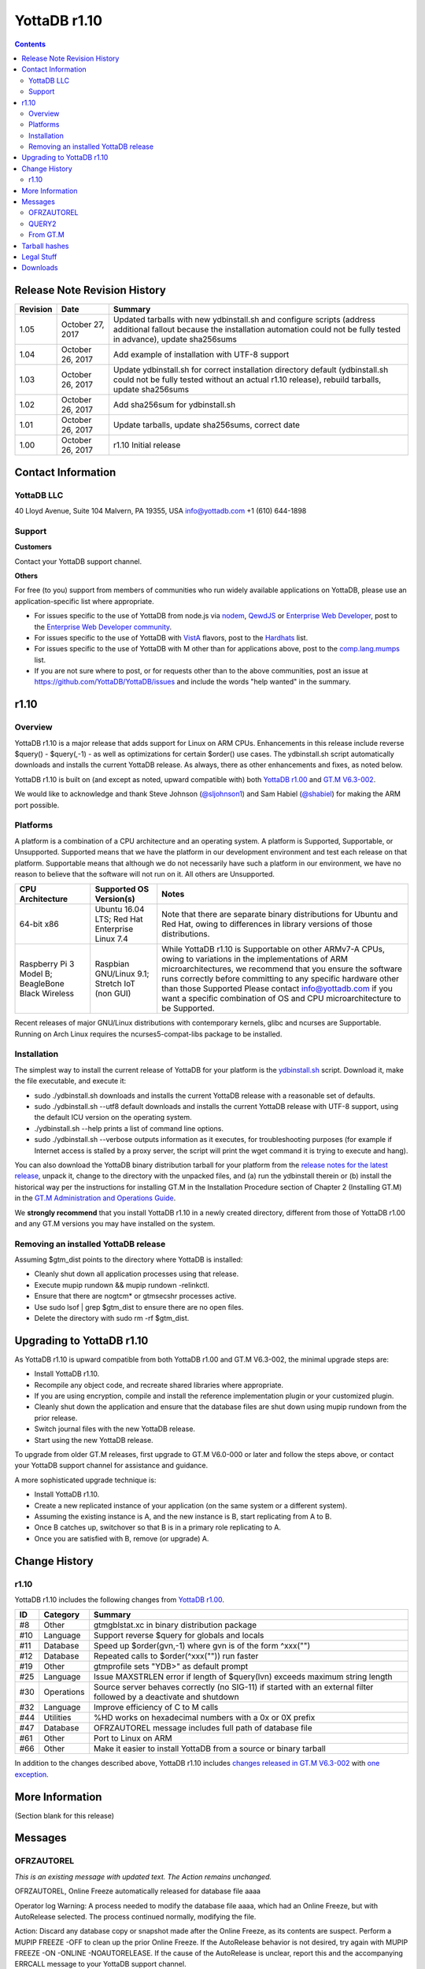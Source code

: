 .. ###############################################################
.. #                                                             #
.. # Copyright (c) 2020 YottaDB LLC and/or its subsidiaries.     #
.. # All rights reserved.                                        #
.. #                                                             #
.. #     This source code contains the intellectual property     #
.. #     of its copyright holder(s), and is made available       #
.. #     under a license.  If you do not know the terms of       #
.. #     the license, please stop and do not read further.       #
.. #                                                             #
.. ###############################################################

====================
YottaDB r1.10
====================

.. contents::
   :depth: 2

------------------------------
Release Note Revision History
------------------------------

+------------+--------------------+----------------------------------------------------------------------------------------------------------------------------------------------------------------------------------------+
| Revision   | Date               | Summary                                                                                                                                                                                |
+============+====================+========================================================================================================================================================================================+
| 1.05       | October 27, 2017   | Updated tarballs with new ydbinstall.sh and configure scripts (address additional fallout because the installation automation could not be fully tested in advance), update sha256sums |
+------------+--------------------+----------------------------------------------------------------------------------------------------------------------------------------------------------------------------------------+
| 1.04       | October 26, 2017   | Add example of installation with UTF-8 support                                                                                                                                         |
+------------+--------------------+----------------------------------------------------------------------------------------------------------------------------------------------------------------------------------------+
| 1.03       | October 26, 2017   | Update ydbinstall.sh for correct installation directory default (ydbinstall.sh could not be fully tested without an actual r1.10 release), rebuild tarballs, update sha256sums         |
+------------+--------------------+----------------------------------------------------------------------------------------------------------------------------------------------------------------------------------------+
| 1.02       | October 26, 2017   | Add sha256sum for ydbinstall.sh                                                                                                                                                        |
+------------+--------------------+----------------------------------------------------------------------------------------------------------------------------------------------------------------------------------------+
| 1.01       | October 26, 2017   | Update tarballs, update sha256sums, correct date                                                                                                                                       |
+------------+--------------------+----------------------------------------------------------------------------------------------------------------------------------------------------------------------------------------+
| 1.00       | October 26, 2017   | r1.10 Initial release                                                                                                                                                                  |
+------------+--------------------+----------------------------------------------------------------------------------------------------------------------------------------------------------------------------------------+


-----------------------------
Contact Information
-----------------------------

++++++++++++
YottaDB LLC
++++++++++++

40 Lloyd Avenue, Suite 104
Malvern, PA 19355, USA
info@yottadb.com
+1 (610) 644-1898

++++++++++++
Support
++++++++++++

**Customers**

Contact your YottaDB support channel.

**Others**

For free (to you) support from members of communities who run widely available applications on YottaDB, please use an application-specific list where appropriate.

* For issues specific to the use of YottaDB from node.js via `nodem <https://github.com/dlwicksell/nodem>`_, `QewdJS <http://qewdjs.com/>`_ or `Enterprise Web Developer <http://ewdjs.com/>`_, post to the `Enterprise Web Developer community <http://groups.google.com/group/enterprise-web-developer-community>`_.

* For issues specific to the use of YottaDB with `VistA <https://en.wikipedia.org/wiki/VistA>`_ flavors, post to the `Hardhats <http://groups.google.com/group/hardhats>`_ list.

* For issues specific to the use of YottaDB with M other than for applications above, post to the `comp.lang.mumps <http://groups.google.com/group/comp.lang.mumps>`_ list.

* If you are not sure where to post, or for requests other than to the above communities, post an issue at https://github.com/YottaDB/YottaDB/issues and include the words "help wanted" in the summary.

----------------------
r1.10
----------------------

+++++++++++++
Overview
+++++++++++++

YottaDB r1.10 is a major release that adds support for Linux on ARM CPUs. Enhancements in this release include reverse $query() - $query(,-1) - as well as optimizations for certain $order() use cases. The ydbinstall.sh script automatically downloads and installs the current YottaDB release. As always, there as other enhancements and fixes, as noted below.

YottaDB r1.10 is built on (and except as noted, upward compatible with) both `YottaDB r1.00 <https://github.com/YottaDB/YottaDB/releases/tag/r1.00>`_ and `GT.M V6.3-002 <http://tinco.pair.com/bhaskar/gtm/doc/articles/GTM_V6.3-002_Release_Notes.html#overview>`_.

We would like to acknowledge and thank Steve Johnson (`@sljohnson1 <https://github.com/sljohnson1>`_) and Sam Habiel (`@shabiel <https://github.com/shabiel>`_) for making the ARM port possible.

++++++++++++++++++++++
Platforms
++++++++++++++++++++++

A platform is a combination of a CPU architecture and an operating system. A platform is Supported, Supportable, or Unsupported. Supported means that we have the platform in our development environment and test each release on that platform. Supportable means that although we do not necessarily have such a platform in our environment, we have no reason to believe that the software will not run on it. All others are Unsupported.

+---------------------------------------------------------+----------------------------------------------------+-------------------------------------------------------------------------------------+
| CPU Architecture                                        | Supported OS Version(s)                            | Notes                                                                               |
+=========================================================+====================================================+=====================================================================================+
| 64-bit x86                                              | Ubuntu 16.04 LTS; Red Hat Enterprise Linux 7.4     | Note that there are separate binary distributions for Ubuntu and Red Hat, owing to  |
|                                                         |                                                    | differences in library versions of those distributions.                             |
+---------------------------------------------------------+----------------------------------------------------+-------------------------------------------------------------------------------------+
| Raspberry Pi 3 Model B; BeagleBone Black Wireless       | Raspbian GNU/Linux 9.1; Stretch IoT (non GUI)      | While YottaDB r1.10 is Supportable on other ARMv7-A CPUs, owing to variations in the|
|                                                         |                                                    | implementations of ARM microarchitectures, we recommend that you ensure the software|
|                                                         |                                                    | runs correctly before committing to any specific hardware other than those Supported|
|                                                         |                                                    | Please contact info@yottadb.com if you want a specific combination of OS and CPU    |
|                                                         |                                                    | microarchitecture to be Supported.                                                  |
+---------------------------------------------------------+----------------------------------------------------+-------------------------------------------------------------------------------------+

Recent releases of major GNU/Linux distributions with contemporary kernels, glibc and ncurses are Supportable. Running on Arch Linux requires the ncurses5-compat-libs package to be installed.

+++++++++++++++++++
Installation
+++++++++++++++++++

The simplest way to install the current release of YottaDB for your platform is the `ydbinstall.sh <https://github.com/YottaDB/YottaDB/blob/master/sr_unix/ydbinstall.sh>`_ script.
Download it, make the file executable, and execute it:

* sudo ./ydbinstall.sh downloads and installs the current YottaDB release with a reasonable set of defaults.

* sudo ./ydbinstall.sh --utf8 default downloads and installs the current YottaDB release with UTF-8 support, using the default ICU version on the operating system.

* ./ydbinstall.sh --help prints a list of command line options.

* sudo ./ydbinstall.sh --verbose outputs information as it executes, for troubleshooting purposes (for example if Internet access is stalled by a proxy server, the script will print the wget command it is trying to execute and hang).

You can also download the YottaDB binary distribution tarball for your platform from the `release notes for the latest release <https://github.com/YottaDB/YottaDB/releases/latest>`_, unpack it, change to the directory with the unpacked files, and (a) run the ydbinstall therein or (b) install the historical way per the instructions for installing GT.M in the Installation Procedure section of Chapter 2 (Installing GT.M) in the `GT.M Administration and Operations Guide <http://tinco.pair.com/bhaskar/gtm/doc/books/ao/UNIX_manual/index.html>`_.

We **strongly recommend** that you install YottaDB r1.10 in a newly created directory, different from those of YottaDB r1.00 and any GT.M versions you may have installed on the system.

+++++++++++++++++++++++++++++++++++++
Removing an installed YottaDB release
+++++++++++++++++++++++++++++++++++++

Assuming $gtm_dist points to the directory where YottaDB is installed:

* Cleanly shut down all application processes using that release.
* Execute mupip rundown && mupip rundown -relinkctl.
* Ensure that there are nogtcm* or gtmsecshr processes active.
* Use sudo lsof | grep $gtm_dist to ensure there are no open files.
* Delete the directory with sudo rm -rf $gtm_dist.


----------------------------
Upgrading to YottaDB r1.10
----------------------------

As YottaDB r1.10 is upward compatible from both YottaDB r1.00 and GT.M V6.3-002, the minimal upgrade steps are:

* Install YottaDB r1.10.
* Recompile any object code, and recreate shared libraries where appropriate.
* If you are using encryption, compile and install the reference implementation plugin or your customized plugin.
* Cleanly shut down the application and ensure that the database files are shut down using mupip rundown from the prior release.
* Switch journal files with the new YottaDB release.
* Start using the new YottaDB release.

To upgrade from older GT.M releases, first upgrade to GT.M V6.0-000 or later and follow the steps above, or contact your YottaDB support channel for assistance and guidance.

A more sophisticated upgrade technique is:

* Install YottaDB r1.10.
* Create a new replicated instance of your application (on the same system or a different system).
* Assuming the existing instance is A, and the new instance is B, start replicating from A to B.
* Once B catches up, switchover so that B is in a primary role replicating to A.
* Once you are satisfied with B, remove (or upgrade) A.

---------------------------
Change History
---------------------------

+++++
r1.10
+++++

YottaDB r1.10 includes the following changes from `YottaDB r1.00 <https://github.com/YottaDB/YottaDB/releases/tag/r1.00>`_.

+---------------------------+---------------------------------------+-------------------------------------------------------------------------------+
| ID                        | Category                              | Summary                                                                       |
+===========================+=======================================+===============================================================================+
| #8                        | Other                                 | gtmgblstat.xc in binary distribution package                                  |
+---------------------------+---------------------------------------+-------------------------------------------------------------------------------+
| #10                       | Language                              | Support reverse $query for globals and locals                                 |
+---------------------------+---------------------------------------+-------------------------------------------------------------------------------+
| #11                       | Database                              | Speed up $order(gvn,-1) where gvn is of the form ^xxx("")                     |
+---------------------------+---------------------------------------+-------------------------------------------------------------------------------+
| #12                       | Database                              | Repeated calls to $order(^xxx("")) run faster                                 |
+---------------------------+---------------------------------------+-------------------------------------------------------------------------------+
| #19                       | Other                                 | gtmprofile sets "YDB>" as default prompt                                      |
+---------------------------+---------------------------------------+-------------------------------------------------------------------------------+
| #25                       | Language                              | Issue MAXSTRLEN error if length of $query(lvn) exceeds maximum string length  |
+---------------------------+---------------------------------------+-------------------------------------------------------------------------------+
| #30                       | Operations                            | Source server behaves correctly (no SIG-11) if started with an external filter|
|                           |                                       | followed by a deactivate and shutdown                                         |
+---------------------------+---------------------------------------+-------------------------------------------------------------------------------+
| #32                       | Language                              | Improve efficiency of C to M calls                                            |
+---------------------------+---------------------------------------+-------------------------------------------------------------------------------+
| #44                       | Utilities                             | %HD works on hexadecimal numbers with a 0x or 0X prefix                       |
+---------------------------+---------------------------------------+-------------------------------------------------------------------------------+
| #47                       | Database                              | OFRZAUTOREL message includes full path of database file                       |
+---------------------------+---------------------------------------+-------------------------------------------------------------------------------+
| #61                       | Other                                 | Port to Linux on ARM                                                          |
+---------------------------+---------------------------------------+-------------------------------------------------------------------------------+
| #66                       | Other                                 | Make it easier to install YottaDB from a source or binary tarball             |
+---------------------------+---------------------------------------+-------------------------------------------------------------------------------+


In addition to the changes described above, YottaDB r1.10 includes `changes released in GT.M V6.3-002 <http://tinco.pair.com/bhaskar/gtm/doc/articles/GTM_V6.3-002_Release_Notes.html#GTMtaV63-002ble>`_ with `one exception <http://tinco.pair.com/bhaskar/gtm/doc/articles/GTM_V6.3-002_Release_Notes.html#GTM-8726>`_.

-------------------------
More Information
-------------------------

(Section blank for this release)

----------------------
Messages
----------------------

++++++++++++++++
OFRZAUTOREL
++++++++++++++++

*This is an existing message with updated text. The Action remains unchanged.*

OFRZAUTOREL, Online Freeze automatically released for database file aaaa

Operator log Warning: A process needed to modify the database file aaaa, which had an Online Freeze, but with AutoRelease selected. The process continued normally, modifying the file.

Action: Discard any database copy or snapshot made after the Online Freeze, as its contents are suspect. Perform a MUPIP FREEZE -OFF to clean up the prior Online Freeze. If the AutoRelease behavior is not desired, try again with MUPIP FREEZE -ON -ONLINE -NOAUTORELEASE. If the cause of the AutoRelease is unclear, report this and the accompanying ERRCALL message to your YottaDB support channel.

++++++++++++
QUERY2
++++++++++++

QUERY2, Invalid second argument to $QUERY. Must be -1 or 1

Run Time Error: This indicates that the second argument to a $QUERY function was not a 1 or -1, which are the only permitted values.

Action: Modify the application code to provide a correct value.

+++++++++++++++
From GT.M
+++++++++++++++

In addition to the error messages added by YottaDB, `error messages from GT.M V6.3-002 <http://tinco.pair.com/bhaskar/gtm/doc/articles/GTM_V6.3-002_Release_Notes.html#idp145262752>`_ are also present in YottaDB r1.10.


----------------------------
Tarball hashes
----------------------------

+-----------------------------------------------------------------+----------------------------------------------------------------+
| sha256sum                                                       | File                                                           |
+=================================================================+================================================================+
| ed6b38f96c864a36da0b58e0f991a452e00ffb155c58f50beebaab41e05ef363| ydbinstall.sh                                                  |
+-----------------------------------------------------------------+----------------------------------------------------------------+
| 6f6f8eb36a307847e7becb6fd36b2281207352d33f921e16622c0933b7f648ec| yottadb_r110_linux_armv7l_pro.tgz                              |
+-----------------------------------------------------------------+----------------------------------------------------------------+
| 52e7160dce7fefb1ec91812012084e113c81e0af7e9c4baa9f560bc038ceecc3| yottadb_r110_linux_x8664_pro.tgz                               |
+-----------------------------------------------------------------+----------------------------------------------------------------+
| 3c4f5ec09f03de42c845c2d0800fb91249be92f8699a10793f230c4d341b7d02| yottadb_r110_rhel7_x8664_pro.tgz                               |
+-----------------------------------------------------------------+----------------------------------------------------------------+
| 2ee6d1c28b5bbb39dbfe2b52ad2fbef9327edcf462127ce31491d66ef06b7bf4| yottadb_r110_src.tgz                                           |
+-----------------------------------------------------------------+----------------------------------------------------------------+

-----------------------
Legal Stuff
-----------------------

Copyright © 2017 YottaDB LLC

Permission is granted to copy, distribute and/or modify this document under the terms of the `GNU Free Documentation License, Version 1.3 <http://www.gnu.org/licenses/fdl.txt>`_ or any later version published by the Free Software Foundation; with no Invariant Sections, no Front-Cover Texts and no Back-Cover Texts.

YottaDB™ is a trademark of YottaDB LLC.
GT.M™ is a trademark of Fidelity National Information Services, Inc.
Other trademarks belong to their respective owners.

This document contains a description of YottaDB and the operating instructions pertaining to the various functions that comprise the software. This document does not contain any commitment of YottaDB LLC. YottaDB LLC believes the information in this publication is accurate as of its publication date; such information is subject to change without notice. YottaDB LLC is not responsible for any errors or defects.


----------------------------
Downloads
----------------------------

`yottadb_r110_linux_armv7l_pro.tgz <https://github.com/YottaDB/YottaDB/releases/download/r1.10/yottadb_r110_linux_armv7l_pro.tgz>`_

`yottadb_r110_linux_x8664_pro.tgz <https://github.com/YottaDB/YottaDB/releases/download/r1.10/yottadb_r110_linux_x8664_pro.tgz>`_

`yottadb_r110_rhel7_x8664_pro.tgz <https://github.com/YottaDB/YottaDB/releases/download/r1.10/yottadb_r110_rhel7_x8664_pro.tgz>`_

`yottadb_r110_src.tgz <https://github.com/YottaDB/YottaDB/releases/download/r1.10/yottadb_r110_src.tgz>`_

`Source code (zip) <https://github.com/YottaDB/YottaDB/archive/r1.10.zip>`_

`Source code (tar.gz) <https://github.com/YottaDB/YottaDB/archive/r1.10.tar.gz>`_
